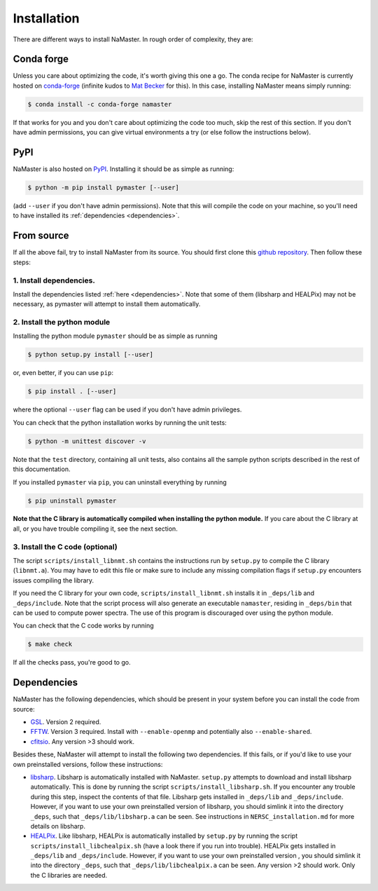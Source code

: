 ************
Installation
************

There are different ways to install NaMaster. In rough order of complexity, they are:

Conda forge
===========

Unless you care about optimizing the code, it's worth giving this one a go. The conda recipe for NaMaster is currently hosted on `conda-forge <https://anaconda.org/conda-forge/namaster>`_ (infinite kudos to `Mat Becker <https://github.com/beckermr>`_ for this). In this case, installing NaMaster means simply running:

.. code-block:: bash
                
   $ conda install -c conda-forge namaster

If that works for you and you don't care about optimizing the code too much, skip the rest of this section. If you don't have admin permissions, you can give virtual environments a try (or else follow the instructions below).


PyPI
====

NaMaster is also hosted on `PyPI <https://pypi.org/project/pymaster>`_. Installing it should be as simple as running:

.. code-block:: bash

    $ python -m pip install pymaster [--user]

(add ``--user`` if you don't have admin permissions). Note that this will compile the code on your machine, so you'll need to have installed its :ref:`dependencies <dependencies>`.

From source
===========

If all the above fail, try to install NaMaster from its source. You should first clone this `github repository <https://github.com/LSSTDESC/NaMaster>`_. Then follow these steps:

1. Install dependencies.
------------------------

Install the dependencies listed :ref:`here <dependencies>`. Note that some of them (libsharp and HEALPix) may not be necessary, as pymaster will attempt to install them automatically.

2. Install the python module
----------------------------

Installing the python module ``pymaster`` should be as simple as running

.. code-block:: bash

   $ python setup.py install [--user]

or, even better, if you can use ``pip``:

.. code-block:: bash

   $ pip install . [--user]

where the optional ``--user`` flag can be used if you don't have admin privileges.

You can check that the python installation works by running the unit tests:

.. code-block:: bash

   $ python -m unittest discover -v

Note that the ``test`` directory, containing all unit tests, also contains all the sample python scripts described in the rest of this documentation.

If you installed ``pymaster`` via ``pip``, you can uninstall everything by running

.. code-block:: bash

   $ pip uninstall pymaster


**Note that the C library is automatically compiled when installing the python module.** If you care about the C library at all, or you have trouble compiling it, see the next section.

3. Install the C code (optional)
--------------------------------

The script ``scripts/install_libnmt.sh`` contains the instructions run by ``setup.py`` to compile the C library (``libnmt.a``). You may have to edit this file or make sure to include any missing compilation flags if ``setup.py`` encounters issues compiling the library.

If you need the C library for your own code, ``scripts/install_libnmt.sh`` installs it in ``_deps/lib`` and ``_deps/include``. Note that the script process will also generate an executable ``namaster``, residing in ``_deps/bin`` that can be used to compute power spectra. The use of this program is discouraged over using the python module.

You can check that the C code works by running

.. code-block:: bash

   $ make check

If all the checks pass, you're good to go.


.. _dependencies:

Dependencies
============

NaMaster has the following dependencies, which should be present in your system before you can install the code from source:

* `GSL <https://www.gnu.org/software/gsl/>`_. Version 2 required.
* `FFTW <http://www.fftw.org/>`_. Version 3 required. Install with ``--enable-openmp`` and potentially also ``--enable-shared``.
* `cfitsio <https://heasarc.gsfc.nasa.gov/fitsio/>`_. Any version >3 should work.

Besides these, NaMaster will attempt to install the following two dependencies. If this fails, or if you'd like to use your own preinstalled versions, follow these instructions:

* `libsharp <https://github.com/Libsharp/libsharp>`_. Libsharp is automatically installed with NaMaster. ``setup.py`` attempts to download and install libsharp automatically. This is done by running the script ``scripts/install_libsharp.sh``. If you encounter any trouble during this step, inspect the contents of that file. Libsharp gets installed in ``_deps/lib`` and ``_deps/include``. However, if you want to use your own preinstalled version of libsharp, you should simlink it into the directory ``_deps``, such that ``_deps/lib/libsharp.a`` can be seen. See instructions in ``NERSC_installation.md`` for more details on libsharp. 
* `HEALPix <https://sourceforge.net/projects/healpix/>`_. Like libsharp, HEALPix is automatically installed by ``setup.py`` by running the script ``scripts/install_libchealpix.sh`` (have a look there if you run into trouble). HEALPix gets installed in ``_deps/lib`` and ``_deps/include``. However, if you want to use your own preinstalled version , you should simlink it into the directory ``_deps``, such that ``_deps/lib/libchealpix.a`` can be seen. Any version >2 should work. Only the C libraries are needed.
